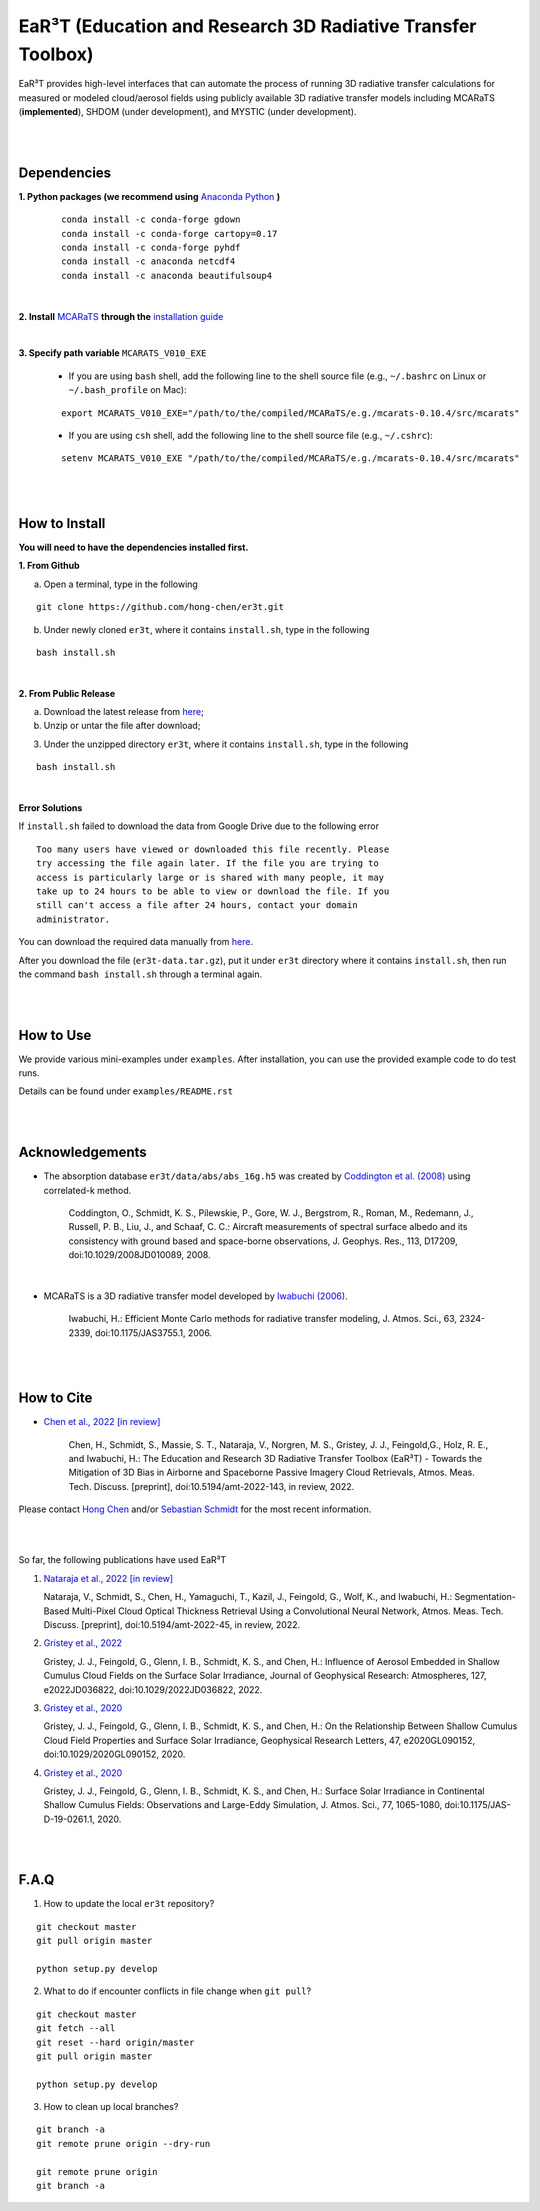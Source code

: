 EaR³T (Education and Research 3D Radiative Transfer Toolbox)
~~~~~~~~~~~~~~~~~~~~~~~~~~~~~~~~~~~~~~~~~~~~~~~~~~~~~~~~~~~
EaR³T provides high-level interfaces that can automate the process of running 3D
radiative transfer calculations for measured or modeled cloud/aerosol fields using
publicly available 3D radiative transfer models including MCARaTS (**implemented**),
SHDOM (under development), and MYSTIC (under development).


|
|

============
Dependencies
============

**1. Python packages (we recommend using** `Anaconda Python <https://www.anaconda.com/>`_ **)**

    ::

        conda install -c conda-forge gdown
        conda install -c conda-forge cartopy=0.17
        conda install -c conda-forge pyhdf
        conda install -c anaconda netcdf4
        conda install -c anaconda beautifulsoup4

|

**2. Install** `MCARaTS <https://sites.google.com/site/mcarats>`_ **through the** `installation guide <https://sites.google.com/site/mcarats/mcarats-users-guide-version-0-10/2-installation>`_

|

**3. Specify path variable** ``MCARATS_V010_EXE``

    * If you are using ``bash`` shell, add the following line to the shell source file (e.g., ``~/.bashrc`` on Linux or ``~/.bash_profile`` on Mac):

    ::

        export MCARATS_V010_EXE="/path/to/the/compiled/MCARaTS/e.g./mcarats-0.10.4/src/mcarats"


    * If you are using ``csh`` shell, add the following line to the shell source file (e.g., ``~/.cshrc``):

    ::

        setenv MCARATS_V010_EXE "/path/to/the/compiled/MCARaTS/e.g./mcarats-0.10.4/src/mcarats"

|
|

==============
How to Install
==============

**You will need to have the dependencies installed first.**

**1. From Github**


a) Open a terminal, type in the following

::

    git clone https://github.com/hong-chen/er3t.git


b) Under newly cloned ``er3t``, where it contains ``install.sh``, type in the following

::

    bash install.sh


|

**2. From Public Release**

a) Download the latest release from `here <https://github.com/hong-chen/er3t/releases/latest>`_;


b) Unzip or untar the file after download;


3) Under the unzipped directory ``er3t``, where it contains ``install.sh``, type in the following

::

    bash install.sh

|


**Error Solutions**

If ``install.sh`` failed to download the data from Google Drive due to the following error

::

    Too many users have viewed or downloaded this file recently. Please
    try accessing the file again later. If the file you are trying to
    access is particularly large or is shared with many people, it may
    take up to 24 hours to be able to view or download the file. If you
    still can't access a file after 24 hours, contact your domain
    administrator.

You can download the required data manually from `here <https://drive.google.com/uc?id=1GSN7B3rPX8B9C59IVdYqswFiGas--lJo>`_.

After you download the file (``er3t-data.tar.gz``), put it under ``er3t`` directory where it contains ``install.sh``,
then run the command ``bash install.sh`` through a terminal again.


|
|

==========
How to Use
==========

We provide various mini-examples under ``examples``. After installation, you can use the provided
example code to do test runs.

Details can be found under ``examples/README.rst``


|
|


================
Acknowledgements
================

* The absorption database ``er3t/data/abs/abs_16g.h5`` was created by `Coddington et al. (2008) <https://doi.org/10.1029/2008JD010089>`_ using correlated-k method.

    Coddington, O., Schmidt, K. S., Pilewskie, P., Gore, W. J., Bergstrom, R., Roman, M., Redemann, J.,
    Russell, P. B., Liu, J., and Schaaf, C. C.: Aircraft measurements of spectral surface albedo and its
    consistency with ground based and space-borne observations, J. Geophys. Res., 113, D17209,
    doi:10.1029/2008JD010089, 2008.


|

* MCARaTS is a 3D radiative transfer model developed by `Iwabuchi (2006) <https://doi.org/10.1175/JAS3755.1>`_.

    Iwabuchi, H.: Efficient Monte Carlo methods for radiative transfer modeling, J. Atmos. Sci., 63, 2324-2339,
    doi:10.1175/JAS3755.1, 2006.




|
|

===========
How to Cite
===========

* `Chen et al., 2022 [in review] <https://doi.org/10.5194/amt-2022-143>`_

   Chen, H., Schmidt, S., Massie, S. T., Nataraja, V., Norgren, M. S., Gristey, J. J., Feingold,G.,
   Holz, R. E., and Iwabuchi, H.: The Education and Research 3D Radiative Transfer Toolbox (EaR³T) -
   Towards the Mitigation of 3D Bias in Airborne and Spaceborne Passive Imagery Cloud Retrievals,
   Atmos. Meas. Tech. Discuss. [preprint], doi:10.5194/amt-2022-143, in review, 2022.


Please contact `Hong Chen <hong.chen.cu@gmail.com>`_ and/or `Sebastian Schmidt <sebastian.schmidt@lasp.colorado.edu>`_ for the most recent information.

|
|

So far, the following publications have used EaR³T

#. `Nataraja et al., 2022 [in review] <https://doi.org/10.5194/amt-2022-45>`_

   Nataraja, V., Schmidt, S., Chen, H., Yamaguchi, T., Kazil, J., Feingold, G., Wolf, K., and
   Iwabuchi, H.: Segmentation-Based Multi-Pixel Cloud Optical Thickness Retrieval Using a Convolutional
   Neural Network, Atmos. Meas. Tech. Discuss. [preprint], doi:10.5194/amt-2022-45,
   in review, 2022.


#. `Gristey et al., 2022 <https://doi.org/10.1029/2022JD036822>`_

   Gristey, J. J., Feingold, G., Glenn, I. B., Schmidt, K. S., and Chen, H.: Influence of Aerosol Embedded
   in Shallow Cumulus Cloud Fields on the Surface Solar Irradiance, Journal of Geophysical Research: Atmospheres,
   127, e2022JD036822, doi:10.1029/2022JD036822, 2022.

#. `Gristey et al., 2020 <https://doi.org/10.1029/2020GL090152>`_

   Gristey, J. J., Feingold, G., Glenn, I. B., Schmidt, K. S., and Chen, H.: On the Relationship Between
   Shallow Cumulus Cloud Field Properties and Surface Solar Irradiance, Geophysical Research Letters, 47,
   e2020GL090152, doi:10.1029/2020GL090152, 2020.

#. `Gristey et al., 2020 <https://doi.org/10.1175/JAS-D-19-0261.1>`_

   Gristey, J. J., Feingold, G., Glenn, I. B., Schmidt, K. S., and Chen, H.: Surface Solar Irradiance in
   Continental Shallow Cumulus Fields: Observations and Large-Eddy Simulation, J. Atmos. Sci., 77, 1065-1080,
   doi:10.1175/JAS-D-19-0261.1, 2020.






|
|


=====
F.A.Q
=====

1. How to update the local ``er3t`` repository?

::

    git checkout master
    git pull origin master

    python setup.py develop


2. What to do if encounter conflicts in file change when ``git pull``?

::

    git checkout master
    git fetch --all
    git reset --hard origin/master
    git pull origin master

    python setup.py develop


3. How to clean up local branches?

::

    git branch -a
    git remote prune origin --dry-run

    git remote prune origin
    git branch -a
